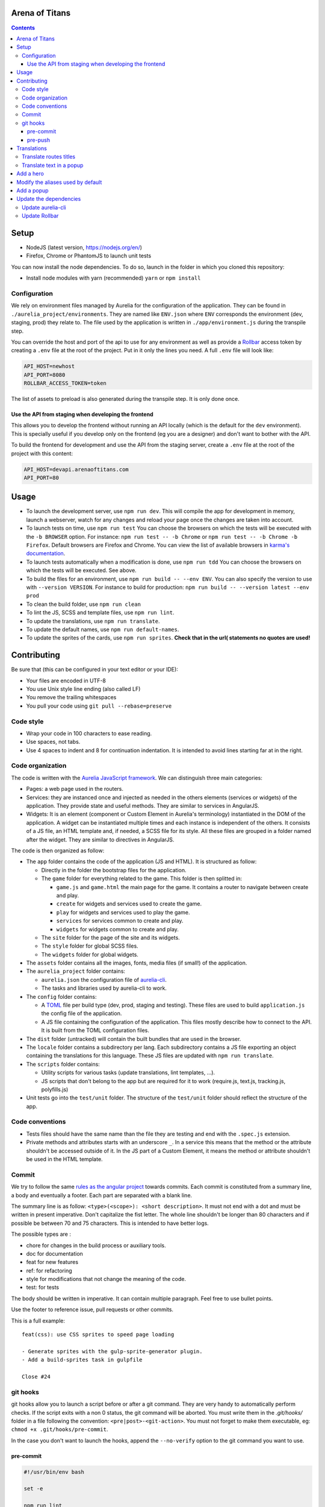 Arena of Titans
===============

.. contents::


Setup
=====

- NodeJS (latest version, https://nodejs.org/en/)
- Firefox, Chrome or PhantomJS to launch unit tests

You can now install the node dependencies. To do so, launch in the folder in which you cloned this repository:

- Install node modules with yarn (recommended) ``yarn`` or ``npm install``

Configuration
-------------

We rely on environment files managed by Aurelia for the configuration of the application. They can be found in ``./aurelia_project/environments``. They are named like ``ENV.json`` where ``ENV`` corresponds the environment (dev, staging, prod) they relate to. The file used by the application is written in ``./app/environment.js`` during the transpile step.

You can override the host and port of the api to use for any environment as well as provide a `Rollbar <https://rollbar.com>`__ access token by creating a ``.env`` file at the root of the project. Put in it only the lines you need. A full ``.env`` file will look like:

.. code::

    API_HOST=newhost
    API_PORT=8080
    ROLLBAR_ACCESS_TOKEN=token

The list of assets to preload is also generated during the transpile step. It is only done once.

Use the API from staging when developing the frontend
+++++++++++++++++++++++++++++++++++++++++++++++++++++

This allows you to develop the frontend without running an API locally (which is the default for the ``dev`` environment). This is specially useful if you develop only on the frontend (eg you are a designer) and don't want to bother with the API.

To build the frontend for development and use the API from the staging server, create a ``.env`` file at the root of the project with this content:

.. code::

    API_HOST=devapi.arenaoftitans.com
    API_PORT=80


Usage
=====

- To launch the development server, use ``npm run dev``. This will compile the app for development in memory, launch a webserver, watch for any changes and reload your page once the changes are taken into account.
- To launch tests on time, use ``npm run test`` You can choose the browsers on which the tests will be executed with the ``-b BROWSER`` option. For instance: ``npm run test -- -b Chrome`` or ``npm run test -- -b Chrome -b Firefox``. Default browsers are Firefox and Chrome. You can view the list of available browsers in `karma's documentation <http://karma-runner.github.io/1.0/config/browsers.html>`__.
- To launch tests automatically when a modification is done, use ``npm run tdd`` You can choose the browsers on which the tests will be executed. See above.
- To build the files for an environment, use ``npm run build -- --env ENV``. You can also specify the version to use with ``--version VERSION``. For instance to build for production: ``npm run build -- --version latest --env prod``
- To clean the build folder, use ``npm run clean``
- To lint the JS, SCSS and template files, use ``npm run lint``.
- To update the translations, use ``npm run translate``.
- To update the default names, use ``npm run default-names``.
- To update the sprites of the cards, use ``npm run sprites``. **Check that in the url( statements no quotes are used!**


Contributing
============

Be sure that (this can be configured in your text editor or your IDE):

- Your files are encoded in UTF-8
- You use Unix style line ending (also called LF)
- You remove the trailing whitespaces
- You pull your code using ``git pull --rebase=preserve``

Code style
----------

- Wrap your code in 100 characters to ease reading.
- Use spaces, not tabs.
- Use 4 spaces to indent and 8 for continuation indentation. It is intended to avoid lines starting far at in the right.

Code organization
-----------------

The code is written with the `Aurelia JavaScript framework <http://aurelia.io/>`__. We can distinguish three main categories:

- Pages: a web page used in the routers.
- Services: they are instanced once and injected as needed in the others elements (services or widgets) of the application. They provide state and useful methods. They are similar to services in AngularJS.
- Widgets: It is an element (component or Custom Element in Aurelia's terminology) instantiated in the DOM of the application. A widget can be instantiated multiple times and each instance is independent of the others. It consists of a JS file, an HTML template and, if needed, a SCSS file for its style. All these files are grouped in a folder named after the widget. They are similar to directives in AngularJS.

The code is then organized as follow:

- The ``app`` folder contains the code of the application (JS and HTML). It is structured as follow:

  - Directly in the folder the bootstrap files for the application.
  - The ``game`` folder for everything related to the game. This folder is then splitted in:

    - ``game.js`` and ``game.html`` the main page for the game. It contains a router to navigate between create and play.
    - ``create`` for widgets and services used to create the game.
    - ``play`` for widgets and services used to play the game.
    - ``services`` for services common to create and play.
    - ``widgets`` for widgets common to create and play.

  - The ``site`` folder for the page of the site and its widgets.
  - The ``style`` folder for global SCSS files.
  - The ``widgets`` folder for global widgets.

- The ``assets`` folder contains all the images, fonts, media files (if small!) of the application.
- The ``aurelia_project`` folder contains:

  - ``aurelia.json`` the configuration file of `aurelia-cli <https://github.com/aurelia/cli>`__.
  - The tasks and libraries used by aurelia-cli to work.

- The ``config`` folder contains:

  - A `TOML <https://github.com/toml-lang/toml>`__ file per build type (dev, prod, staging and testing). These files are used to build ``application.js`` the config file of the application.
  - A JS file containing the configuration of the application. This files mostly describe how to connect to the API. It is built from the TOML configuration files.

- The ``dist`` folder (untracked) will contain the built bundles that are used in the browser.
- The ``locale`` folder contains a subdirectory per lang. Each subdirectory contains a JS file exporting an object containing the translations for this language. These JS files are updated with ``npm run translate``.
- The ``scripts`` folder contains:

  - Utility scripts for various tasks (update translations, lint templates, …).
  - JS scripts that don't belong to the app but are required for it to work (require.js, text.js, tracking.js, polyfills.js)

- Unit tests go into the ``test/unit`` folder. The structure of the ``test/unit`` folder should reflect the structure of the app.

Code conventions
----------------

- Tests files should have the same name than the file they are testing and end with the ``.spec.js`` extension.
- Private methods and attributes starts with an underscore ``_``. In a service this means that the method or the attribute shouldn't be accessed outside of it. In the JS part of a Custom Element, it means the method or attribute shouldn't be used in the HTML template.

Commit
------

We try to follow the same `rules as the angular project <https://github.com/angular/angular.js/blob/master/CONTRIBUTING.md#commit>`__ towards commits. Each commit is constituted from a summary line, a body and eventually a footer. Each part are separated with a blank line.

The summary line is as follow: ``<type>(<scope>): <short description>``. It must not end with a dot and must be written in present imperative. Don't capitalize the fist letter. The whole line shouldn't be longer than 80 characters and if possible be between 70 and 75 characters. This is intended to have better logs.

The possible types are :

- chore for changes in the build process or auxiliary tools.
- doc for documentation
- feat for new features
- ref: for refactoring
- style for modifications that not change the meaning of the code.
- test: for tests

The body should be written in imperative. It can contain multiple paragraph. Feel free to use bullet points.

Use the footer to reference issue, pull requests or other commits.

This is a full example:

::

   feat(css): use CSS sprites to speed page loading

   - Generate sprites with the gulp-sprite-generator plugin.
   - Add a build-sprites task in gulpfile

   Close #24

git hooks
---------

git hooks allow you to launch a script before or after a git command. They are very handy to automatically perform checks. If the script exits with a non 0 status, the git command will be aborted. You must write them in the `.git/hooks/` folder in a file following the convention: ``<pre|post>-<git-action>``. You must not forget to make them executable, eg: ``chmod +x .git/hooks/pre-commit``.

In the case you don't want to launch the hooks, append the ``--no-verify`` option to the git command you want to use.

pre-commit
++++++++++

.. code:: bash

   #!/usr/bin/env bash

   set -e

   npm run lint

pre-push
++++++++

This is only useful if you don't use ``npm run tdd`` during development.

.. code:: bash

   #!/usr/bin/env bash

   set -e

   npm run test

Translations
============

The translations are generated from `this google doc <https://docs.google.com/spreadsheets/d/1YWBqm7OUVshYZhVrKiCnbuYBUcPlLtB0dR7rqpWbevU/edit#gid=1072267331>`__. Each sheet correspond to a part of the application: site (for all the pages of the site), game (for gobal game traductions), game/create, game/play, global (for global translations), cards (for the translations of names and descriptions of the cards), trumps (for the translations of the names and descriptions of the trumps). To update the JSON in the frontend, use either: ``npm run translate``

The translations are performed in the browser by the `aurelia-i18n <https://github.com/aurelia/i18n>`__ plugin.

To translate something:

#. Add the relevant key in the spreadsheet.
#. Update the JSON files containing the translations.
#. In the HTML, use if possible (ie text/html that don't rely on aurelia binding):

   - the ``t`` tag with the key as value. For instance: ``<span t="site.connection_button"></span>``. If the translated text contains HMTL, add ``[html]`` before the key: ``<span t="[html]site.homepage.pitch"></span>``. If you need some value provided by aurelia in the code, delimit it with __ and use the ``t-params.bind`` to supply the value. Eg, use the value ``C'est le tour de <br><strong>__playerName__</strong>`` and this code to supply ``playerName``:

     .. code:: html

        <p class="centered-important"
           t="[html]game.play.whose_turn_message"
           t-params.bind="{playerName: currentPlayerName}">
        </p>

   - the TValueConverter (if you cannot use the option above): ``${ 'TAKEN' | t}``.

#. If you need to translate trough the code:

   #. Inject the I18N service.
   #. Translate with ``this._i18n.tr('cards.queen_red')`` or ``this._i18n.tr('cards.queen_red', {toto: 'toto'})`` if the value requires some string to be replaced.

See `the plugin page on github <https://github.com/aurelia/i18n>`__ for the full documentation.

Translate routes titles
-----------------------

Put the id of the translation (eg ``site.page_title.home``) in the title property of the route definition.

Translate text in a popup
-------------------------

In order for the translations to be correctly applied to the popup, the ``data`` object passed to the ``popup.display`` function must contain a translate key. This key must be associated with an object like:

.. code:: javascript

    {
        // The messages used in the popup template (like ``title``) associated with their translation key.
        messages: {
            POPUP_KEY: TRANSLATION_KEY,
        },
        // Dynamic parameters to use in the translation of messages strings.
        // They will be translated before the messages. This is required to
        // translate the parameters before they are injected in the message
        // string.
        paramsToTranslate: {
            PARAM_NAME: TRANSLATION_KEY,
        },
        // Optionnal params for the translations that don't need translations.
        params: {
            PARAM_NAME: VALE,
        }
    }

Complete ``data`` example:

.. code:: javascript

    let popupData = {
        selectedChoice: otherPlayerNames[selectedIndex],
        choices: otherPlayerNames,
        translate: {
            messages: {
                title: `trumps.${this.normalizeTrumpName()}`,
                description: `trumps.${this.normalizeTrumpName()}_description`,
                message: 'game.play.select_trump_target',
            },
            paramsToTranslate: {
                trumpname: `trumps.${this.normalizeTrumpName()}`,
            },
        },
    };

Associated translation to the ``'game.play.select_trump_target'`` to illustrate usage of the params:

::

    "Who should be the target of {{trumpname}}?"


Add a hero
==========

#. Add the main image in ``assets/game/heroes/<hero-name>.png`` (used in hero selection)
#. Add the circled image in ``assets/game/heroes/<hero-name>-circle.png`` (used in the game)
#. Add the name of the hero in the array named ``heroes`` in all the environment files in ``aurelia_project/environments``
#. Add the image of its power under ``assets/game/cards/powers`` as :

   - The normalized name of the power (see existing files in this folder for examples).
   - Symlink this file with ``ln -s POWER_NAME.png HERO_NAME.png``


Modify the aliases used by default
==================================

#. Modify the list located here: https://docs.google.com/spreadsheets/d/1Ees-A_yNQTfba7wH-flbrJunLMiTcTOUsbHqUTyOKm8/edit#gid=0
#. Run ``npm run default-names``


Add a popup
===========

#. Create the model and its view in the ``app/game/widgets/popups`` folder. They must be named after the type of the popup. So for the ``transition`` popup, you will need ``transition.js`` and ``transition.html``.
#. Add the require to the file in ``app/game/widgets/popups/popups.html``
#. If you need specific style for your popup, add a SCSS file named after the type of the popup and wrap your code in ``aot-popup .popup-TYPE``. You can then require the style file as usual in the view: ``<require from="./TYPE.css"></require>``.
#. That's it, the ``compose`` element will take care of the rest.


Update the dependencies
=======================

#. Change the versions in ``package.json``.
#. Run ``npm install`` to update them.
#. Build the application for dev, prod and run the tests to check everything is running as expected.

Update aurelia-cli
------------------

#. Update the version in ``package.json``.
#. Diff the ``aurelia_project`` folder with one from a new and similar project. To create a project:

   #. Run ``au new tmp``.
   #. Follow the instructions. Use ES6 and SASS to have similar tasks.

#. Update files in ``aurelia_project/tasks`` based on the diff.
#. Check that the build and test tasks are running correctly.

Update Rollbar
--------------

#. Fetch the release from https://github.com/rollbar/rollbar.js/releases Look at the latest release and browse the files under ``dist``.
#. Push the new rollbar script to static.arenaoftitans.com
#. Update ``scripts/rollbar.js`` and set ``rollbarJsUrl`` to the new value
